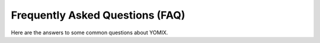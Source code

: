 Frequently Asked Questions (FAQ)
================================

Here are the answers to some common questions about YOMIX.
